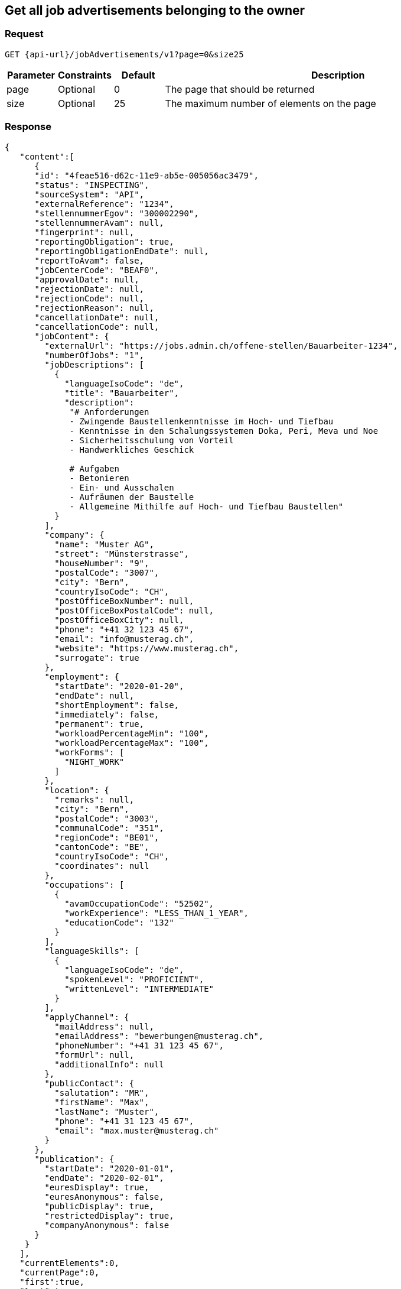 == Get all job advertisements belonging to the owner

=== Request

`GET {api-url}/jobAdvertisements/v1?page=0&size25`

[cols="10,10,10,70"]
|===
| Parameter | Constraints | Default | Description

| page | Optional | 0 | The page that should be returned
| size | Optional | 25 | The maximum number of elements on the page
|===

=== Response

[source,json]
----
{
   "content":[
      {
      "id": "4feae516-d62c-11e9-ab5e-005056ac3479",
      "status": "INSPECTING",
      "sourceSystem": "API",
      "externalReference": "1234",
      "stellennummerEgov": "300002290",
      "stellennummerAvam": null,
      "fingerprint": null,
      "reportingObligation": true,
      "reportingObligationEndDate": null,
      "reportToAvam": false,
      "jobCenterCode": "BEAF0",
      "approvalDate": null,
      "rejectionDate": null,
      "rejectionCode": null,
      "rejectionReason": null,
      "cancellationDate": null,
      "cancellationCode": null,
      "jobContent": {
        "externalUrl": "https://jobs.admin.ch/offene-stellen/Bauarbeiter-1234",
        "numberOfJobs": "1",
        "jobDescriptions": [
          {
            "languageIsoCode": "de",
            "title": "Bauarbeiter",
            "description":
             "# Anforderungen
             - Zwingende Baustellenkenntnisse im Hoch- und Tiefbau
             - Kenntnisse in den Schalungssystemen Doka, Peri, Meva und Noe
             - Sicherheitsschulung von Vorteil
             - Handwerkliches Geschick

             # Aufgaben
             - Betonieren
             - Ein- und Ausschalen
             - Aufräumen der Baustelle
             - Allgemeine Mithilfe auf Hoch- und Tiefbau Baustellen"
          }
        ],
        "company": {
          "name": "Muster AG",
          "street": "Münsterstrasse",
          "houseNumber": "9",
          "postalCode": "3007",
          "city": "Bern",
          "countryIsoCode": "CH",
          "postOfficeBoxNumber": null,
          "postOfficeBoxPostalCode": null,
          "postOfficeBoxCity": null,
          "phone": "+41 32 123 45 67",
          "email": "info@musterag.ch",
          "website": "https://www.musterag.ch",
          "surrogate": true
        },
        "employment": {
          "startDate": "2020-01-20",
          "endDate": null,
          "shortEmployment": false,
          "immediately": false,
          "permanent": true,
          "workloadPercentageMin": "100",
          "workloadPercentageMax": "100",
          "workForms": [
            "NIGHT_WORK"
          ]
        },
        "location": {
          "remarks": null,
          "city": "Bern",
          "postalCode": "3003",
          "communalCode": "351",
          "regionCode": "BE01",
          "cantonCode": "BE",
          "countryIsoCode": "CH",
          "coordinates": null
        },
        "occupations": [
          {
            "avamOccupationCode": "52502",
            "workExperience": "LESS_THAN_1_YEAR",
            "educationCode": "132"
          }
        ],
        "languageSkills": [
          {
            "languageIsoCode": "de",
            "spokenLevel": "PROFICIENT",
            "writtenLevel": "INTERMEDIATE"
          }
        ],
        "applyChannel": {
          "mailAddress": null,
          "emailAddress": "bewerbungen@musterag.ch",
          "phoneNumber": "+41 31 123 45 67",
          "formUrl": null,
          "additionalInfo": null
        },
        "publicContact": {
          "salutation": "MR",
          "firstName": "Max",
          "lastName": "Muster",
          "phone": "+41 31 123 45 67",
          "email": "max.muster@musterag.ch"
        }
      },
      "publication": {
        "startDate": "2020-01-01",
        "endDate": "2020-02-01",
        "euresDisplay": true,
        "euresAnonymous": false,
        "publicDisplay": true,
        "restrictedDisplay": true,
        "companyAnonymous": false
      }
    }
   ],
   "currentElements":0,
   "currentPage":0,
   "first":true,
   "last":true,
   "totalElements":0,
   "totalPages":0
}
----

[cols="10,90"]
|===
| Name | Description

| content | The list of job advertisements
| currentElements | The number of job advertisements on this page
| currentPage | The current page number
| first | `true` if there are no previous pages
| last | `true` if there are no following pages
| totalElements | The total number of job advertisements on all pages
| totalPages | The total number of pages
|===

=== Response status

[cols="10,20,70"]
|===
| Code | Status | Description

| 200 | Ok | The page with job ads has been returned
| 401 | Unauthorized | User is not logged in
| 403 | Forbidden | User has not the required permission to perform this action
|===

